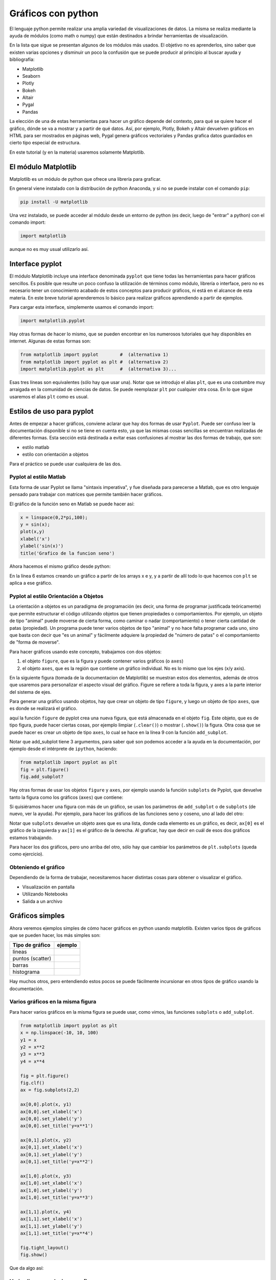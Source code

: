.. ayuda sobre plots en python

********************
Gráficos con python
********************

El lenguaje python permite realizar una amplia variedad de
visualizaciones de datos.  La misma se realiza mediante la ayuda
de módulos (como math o numpy) que están destinados a brindar
herramientas de visualización.  

En la lista que sigue se presentan algunos de los módulos más usados.
El objetivo no es aprenderlos, sino saber que existen varias opciones
y disminuir un poco la confusión que se puede producir al principio
al buscar ayuda y bibliografía:

* Matplotlib
* Seaborn
* Plotly
* Bokeh
* Altair
* Pygal
* Pandas

La elección de una de estas herramientas para hacer un gráfico depende del
contexto, para qué se quiere hacer el gráfico, dónde se va a mostrar y a partir
de qué datos.  Así, por ejemplo, Plotly, Bokeh y Altair devuelven gráficos en
HTML para ser mostrados en páginas web, Pygal genera gráficos vectoriales y
Pandas grafica datos guardados en cierto tipo especial de estructura.

En este tutorial (y en la materia) usaremos solamente Matplotlib.


El módulo Matplotlib
========================

Matplotlib es un módulo de python que ofrece una librería para graficar.

En general viene instalado con la distribución de python Anaconda, y si no se
puede instalar con el comando ``pip``:

.. code::

   pip install -U matplotlib

Una vez instalado, se puede acceder al módulo desde un entorno de python (es
decir, luego de "entrar" a python) con el comando import:

.. code:: python

   import matplotlib

aunque no es muy usual utilizarlo así.



Interface pyplot
========================

El módulo Matplotlib incluye una interface denominada ``pyplot`` que tiene todas las
herramientas para hacer gráficos sencillos.  Es posible que resulte un poco
confuso la utilización de términos como módulo, librería o interface, pero no es
necesario tener un conocimiento acabado de estos conceptos para producir
gráficos, ni está en el alcance de esta materia.  En este breve tutorial
aprenderemos lo básico para realizar gráficos aprendiendo a partir de ejemplos.

Para cargar esta interface, simplemente usamos el comando import:

.. code:: python

   import matplotlib.pyplot


Hay otras formas de hacer lo mismo, que se pueden encontrar en los numerosos
tutoriales que hay disponibles en internet.  Algunas de estas formas son:

.. code:: python

   from matplotlib import pyplot        #  (alternativa 1)
   from matplotlib import pyplot as plt #  (alternativa 2)
   import matplotlib.pyplot as plt      #  (alternativa 3)...

Esas tres líneas son equivalentes (sólo hay que usar una).  Notar que se
introdujo el alias ``plt``, que es una costumbre muy arraigada en la comunidad de
ciencias de datos.  Se puede reemplazar ``plt`` por cualquier otra cosa.  En lo
que sigue usaremos el alias ``plt`` como es usual.


Estilos de uso para pyplot
===========================

Antes de empezar a hacer gráficos, conviene aclarar que hay dos formas de usar
``Pyplot``.  Puede ser confuso leer la documentación disponible si no se tiene en
cuenta esto, ya que las mismas cosas sencillas se encuentran realizadas de
diferentes formas.  Esta sección está destinada a evitar esas confusiones al
mostrar las dos formas de trabajo, que son:

* estilo matlab
* estilo con orientación a objetos

Para el práctico se puede usar cualquiera de las dos.


Pyplot al estilo Matlab
-----------------------

Esta forma de usar Pyplot se llama "sintaxis imperativa", y fue diseñada
para parecerse a Matlab, que es otro lenguaje pensado para trabajar con matrices
que permite también hacer gráficos.

El gráfico de la función seno en Matlab se puede hacer así:

.. code:: matlab

   x = linspace(0,2*pi,100);
   y = sin(x);
   plot(x,y)
   xlabel('x')
   ylabel('sin(x)')
   title('Grafico de la funcion seno')

Ahora hacemos el mismo gráfico desde python:

.. code-block:: python
   :linenos:

   import numpy as np
   from matplotlib import pyplot as plt
   x = np.linspace(0, 2*np.pi, 100)
   y = np.sin(x)
   plt.plot(x, y)
   plt.xlabel('x')
   plt.ylabel('sin(x)')
   plt.title('Grafico de la funcion seno')
   plt.show()

En la línea 6 estamos creando un gráfico a partir de los arrays x e y, y a
partir de allí todo lo que hacemos con ``plt`` se aplica a ese gráfico.


Pyplot al estilo Orientación a Objetos
--------------------------------------

La orientación a objetos es un paradigma de programación (es decir, una forma de
programar justificada teóricamente) que permite estructurar el código utilizando
objetos que tienen propiedades o comportamientos.  Por ejemplo, un objeto de
tipo "animal" puede moverse de cierta forma, como caminar o nadar
(comportamiento) o tener cierta cantidad de patas (propiedad).  Un programa
puede tener varios objetos de tipo "animal" y no hace falta programar cada uno,
sino que basta con decir que "es un animal" y fácilmente adquiere la propiedad
de "número de patas" o el comportamiento de "forma de moverse".

Para hacer gráficos usando este concepto, trabajamos con dos objetos:

1. el objeto ``figure``, que es la figura y puede contener varios gráficos (o
   ``axes``)
2. el objeto ``axes``, que es la región que contiene un gráfico individual. No es
   lo mismo que los ejes (x/y axis).
 
En la siguiente figura (tomada de la documentacion de Matplotlib) se muestran
estos dos elementos, además de otros que usaremos para personalizar el aspecto
visual del gráfico.  Figure se refiere a toda la figura, y axes a la parte
interior del sistema de ejes.

.. image:: sphx_glr_anatomy_001.png
    :width: 600px
    :align: center
    :alt: Elementos de un gráfico   
       

Para generar una gráfico usando objetos, hay que crear un objeto de tipo ``figure``, y luego un objeto de tipo ``axes``, que es donde se realizará el gráfico.
 
.. code-block:: python
   :linenos:

   import numpy as np
   from matplotlib import pyplot as plt
   x = np.linspace(0, 2*np.pi, 100)
   y = np.sin(x)

   fig = plt.figure()
   fig.clf()
   ax = fig.add_subplot(1,1,1)
   ax.clear()
   ax.plot(x, y)
   ax.set_xlabel('x')
   ax.set_ylabel('sin(x)')
   ax.set_title('Grafico de la funcion seno')
   fig.show()                                                  
                      

aquí la función ``figure`` de pyplot crea una nueva figura, que está almacenada en
el objeto ``fig``.  Este objeto, que es de tipo figura, puede hacer ciertas cosas,
por ejemplo limpiar (``.clear()``) o mostrar (``.show()``) la figura.  Otra cosa que se puede hacer es crear un
objeto de tipo ``axes``, lo cual se hace en la línea 9 con la función
``add_subplot``.


Notar que add_subplot tiene 3 argumentos, para saber qué son podemos
acceder a la ayuda en la documentación, por ejemplo
desde el intérprete de ``ipython``, haciendo:
 
.. code::
             
   from matplotlib import pyplot as plt
   fig = plt.figure()
   fig.add_subplot?


Hay otras formas de usar los objetos ``figure`` y ``axes``, 
por ejemplo usando la función ``subplots`` de
Pyplot, que devuelve tanto la figura como los gráficos (``axes``) que contiene:

.. code-block:: python
   :linenos:

   import numpy as np
   from matplotlib import pyplot as plt
   x = np.linspace(0, 2*np.pi, 100)
   y = np.sin(x)

   fig, ax = plt.subplots()

   ax.plot(x, y)
   ax.set_xlabel('x')
   ax.set_ylabel('sin(x)')
   ax.set_title('Grafico de la funcion seno')
   fig.show()


Si quisiéramos hacer una figura con más de un gráfico, se usan los parámetros de
``add_subplot`` o de ``subplots`` (de nuevo, ver la ayuda).  Por ejemplo, para hacer los
gráficos de las funciones seno y coseno, uno al lado del otro:

.. code-block:: python
   :linenos:

   import numpy as np
   from matplotlib import pyplot as plt

   x = np.linspace(0, 2*np.pi, 100)
   y1 = np.sin(x)
   y2 = np.cos(x)

   fig, ax = plt.subplots(1, 2)

   ax[0].plot(x, y1)
   ax[0].set_xlabel('x')
   ax[0].set_ylabel('sin(x)')
   ax[0].set_title('Grafico de la funcion seno')

   ax[1].plot(x, y2)
   ax[1].set_xlabel('x')
   ax[1].set_ylabel('cos(x)')
   ax[1].set_title('Grafico de la funcion coseno')

   fig.show()               

Notar que ``subplots`` devuelve un objeto axes que es una lista, donde cada elemento
es un gráfico, es decir, ``ax[0]`` es el gráfico de la izquierda y ``ax[1]`` es el
gráfico de la derecha.  Al graficar, hay que decir en cuál de esos dos gráficos
estamos trabajando.

Para hacer los dos gráficos, pero uno arriba del otro, sólo hay que cambiar los
parámetros de ``plt.subplots`` (queda como ejercicio).




Obteniendo el gráfico
--------------------------------------

Dependiendo de la forma de trabajar, necesitaremos hacer distintas cosas para
obtener o visualizar el gráfico.

* Visualización en pantalla
* Utilizando Notebooks
* Salida a un archivo







Gráficos simples
========================

Ahora veremos ejemplos simples de cómo hacer gráficos en python usando
matplotlib. Existen varios tipos de gráficos que se pueden hacer, los
más simples son:


+----------------------+-------------------------------------+
| Tipo de gráfico      | ejemplo                             |
+======================+=====================================+
| lineas               | .. image:: line.png                 |
|                      |     :width: 300px                   |
|                      |     :align: center                  |
+----------------------+-------------------------------------+
| puntos (scatter)     | .. image:: scatter.png              |
|                      |     :width: 300px                   |
|                      |     :align: center                  |
+----------------------+-------------------------------------+
| barras               | .. image:: bars.png                 |
|                      |     :width: 300px                   |
|                      |     :align: center                  |
+----------------------+-------------------------------------+
| histograma           | .. image:: hist.png                 |
|                      |     :width: 300px                   |
|                      |     :align: center                  |
+----------------------+-------------------------------------+


Hay muchos otros, pero entendiendo estos pocos se puede fácilmente
incursionar en otros tipos de gráfico usando la documentación.


Varios gráficos en la misma figura
-----------------------------------

Para hacer varios gráficos en la misma figura se puede usar, como
vimos, las funciones ``subplots`` o ``add_subplot``.

.. code-block:: python

   from matplotlib import pyplot as plt
   x = np.linspace(-10, 10, 100)
   y1 = x
   y2 = x**2
   y3 = x**3
   y4 = x**4

   fig = plt.figure()
   fig.clf()
   ax = fig.subplots(2,2)

   ax[0,0].plot(x, y1)
   ax[0,0].set_xlabel('x')
   ax[0,0].set_ylabel('y')
   ax[0,0].set_title('y=x**1')

   ax[0,1].plot(x, y2)
   ax[0,1].set_xlabel('x')
   ax[0,1].set_ylabel('y')
   ax[0,1].set_title('y=x**2')

   ax[1,0].plot(x, y3)
   ax[1,0].set_xlabel('x')
   ax[1,0].set_ylabel('y')
   ax[1,0].set_title('y=x**3')
   
   ax[1,1].plot(x, y4)
   ax[1,1].set_xlabel('x')
   ax[1,1].set_ylabel('y')
   ax[1,1].set_title('y=x**4')
   
   fig.tight_layout()
   fig.show()        

Que da algo así:

.. image:: 4x4.png
    :width: 400px  
    :align: center

   

Varias lineas en el mismo grafico
-----------------------------------

Para graficar varias series de datos en el mismo gráfico 
se puede llamar a una función que grafique varias veces.
Por ejemplo, si queremos graficar las funciones seno y coseno en el
mismo gráfico, podemos proceder así:

.. code-block:: python

   from matplotlib import pyplot as plt
   x = np.linspace(-1, 1, 100)
   y1 = x
   y2 = x**2
   y3 = x**3
   y4 = x**4

   fig = plt.figure()
   fig.clf()
   ax = fig.subplots(1,1)

   ax.plot(x, y1, label='y=x**1')
   ax.plot(x, y2, label='y=x**2')
   ax.plot(x, y3, label='y=x**3')
   ax.plot(x, y4, label='y=x**4')
   ax.set_xlabel('x')
   ax.set_ylabel('y')
   
   ax.legend()
   fig.tight_layout()
   fig.show()                
 

Que da algo así:

.. image:: 1x1.png
    :width: 400px  
    :align: center   


Atributos de los ejes
-----------------------------------

Se pueden modificar los atributos de los ejes, para lo cual primero
hay que identificar los diferentes elementos.  Las líneas de los ejes
que marcan los valores de la escala se llaman ``ticks``, cada tick
tiene una valor, que está dentro de un rango determinado.

Comencemos con el siguiente gráfico simple y tratemos de mejorarlo un
poco:

.. code-block:: python

   fig, ax = plt.subplots()
   N = 500
   x = np.random.rand(N)
   y = np.random.rand(N)
   plt.scatter(x, y)
   ax.set_xlabel('x')
   ax.set_ylabel('y')
   plt.show()

.. image:: simple.png
    :width: 600px  
    :align: center 

.. code-block:: python

   fig, ax = plt.subplots()
   N = 500
   x = np.random.rand(N)
   y = np.random.rand(N)
   plt.scatter(x, y)
   ax.set_xlabel('x', fontsize=16)
   ax.set_ylabel('y', fontsize=16)

   ticks = [.2, .4, .6, .8]
   labels = ['0.2', '0.4', '0.6', '0.8']
   ax.set_xticks(ticks=ticks)
   ax.set_xticklabels(labels=labels, fontsize=16)
   ax.set_yticks(ticks=ticks)
   ax.set_yticklabels(labels=labels, fontsize=16)
   ax.tick_params(axis='x', direction='in', length=8, color='slategrey')
   ax.tick_params(axis='y', direction='in', length=8)
   plt.show()
  
  
.. image:: tunned.png
    :width: 600px  
    :align: center 

 


Atributos de las series de datos
-----------------------------------

Ahora tratemos de mejorar el contenido de los plots.  Hay muchos
atributos para trabajar, los más comunes son:

 
+------------------------+----------------------------+--------------------------------------------------+
|atributo                | modifica                   | opciones                                         |
+========================+============================+==================================================+
|alpha                   | transparencia              | escalar                                          |
+------------------------+----------------------------+--------------------------------------------------+
|color or c              | color                      | color de matplotlib                              |
+------------------------+----------------------------+--------------------------------------------------+
|label                   | etiqueta                   | cadena de carateres                              |
+------------------------+----------------------------+--------------------------------------------------+
|linestyle or ls         | tipo de linea              | ``[ '-' | '--' | '-.' | ':' | 'steps' | ...]``   |
+------------------------+----------------------------+--------------------------------------------------+
|linewidth or lw         | ancho de linea             | escalar                                          |
+------------------------+----------------------------+--------------------------------------------------+
|marker                  | marcador                   | ``[ '+' | ',' | '.' | '1' | '2' | '3' | '4' ]``  |
+------------------------+----------------------------+--------------------------------------------------+
|markeredgecolor or mec  | color de borde de marcador |color de  matplotlib                              |
+------------------------+----------------------------+--------------------------------------------------+
|markeredgewidth or mew  | grosor del marcador        | escalar                                          |
+------------------------+----------------------------+--------------------------------------------------+
|markerfacecolor or mfc  | color de relloeno marcador | color de matplotlib                              |
+------------------------+----------------------------+--------------------------------------------------+
|markersize or ms        | tamaño del marcador        | escalar                                          |
+------------------------+----------------------------+--------------------------------------------------+
|markevery               | un marcador cada...        | entero                                           |
+------------------------+----------------------------+--------------------------------------------------+



Entre los colores de Matplotlib, los más comunes se pueden usar con nombre:

.. image:: colors.png
    :width: 800px  
    :align: center 


Veamos ahora algunos gráficos donde hemos cambiado varios atributos.
La sintaxis es bastante simpĺe y es posible entender cómo funciona
leyendo el código:

.. code-block:: python

   fig, ax = plt.subplots()
   N = 500
   x = np.random.rand(N)
   y = np.random.rand(N)
   plt.scatter(x, y, s=44, color='cadetblue', alpha=0.6)
   ax.set_xlabel('x', fontsize=16)
   ax.set_ylabel('y', fontsize=16)

   ticks = [.2, .4, .6, .8]
   labels = ['0.2', '0.4', '0.6', '0.8']
   ax.set_xticks(ticks=ticks)
   ax.set_xticklabels(labels=labels, fontsize=16)
   ax.set_yticks(ticks=ticks)
   ax.set_yticklabels(labels=labels, fontsize=16)
   ax.tick_params(axis='x', direction='in', length=8, color='slategrey')
   ax.tick_params(axis='y', direction='in', length=8)
   plt.tight_layout()
   plt.show()          

.. image:: evenbetter.png
    :width: 800px  
    :align: center 
     

o con líneas:

.. code-block:: python

   from matplotlib import pyplot as plt
   x = np.linspace(-1, 1, 100)
   y1 = x
   y2 = x**2
   y3 = x**3
   y4 = x**4

   fig = plt.figure()
   fig.clf()
   ax = fig.subplots(1,1)

   ax.plot(x, y1, color='cornflowerblue', linewidth=2, label='y=x')
   ax.plot(x, y2, color='limegreen', linewidth=2, label='y=x^2')
   ax.plot(x, y3, color='tomato', linewidth=2, label='y=x^3')
   ax.plot(x, y4, color='darkorchid', linewidth=2, label='y=x^4')
           

   ticks = [(-1.0 + 0.5*i) for i in range(5)]
   labels = [f"{s: 2.1f}" for s in ticks]

   ax.set_xticks(ticks=ticks)
   ax.set_xticklabels(labels=labels, fontsize=16)
   ax.set_yticks(ticks=ticks)
   ax.set_yticklabels(labels=labels, fontsize=16)      
   ax.set_xlabel('x', fontsize=22)
   ax.set_ylabel('y', fontsize=22)
   ax.legend(loc='lower right', frameon=False,
             borderaxespad=4,
             ncol=2, handlelength=3)
   ax.xaxis.label.set_size(16)
   fig.tight_layout()
   fig.show()     



.. image:: evenbetter2.png
    :width: 800px  
    :align: center 
                     

.. `backends <https://matplotlib.org/3.2.1/tutorials/introductory/usage.html#backends>`._ 








